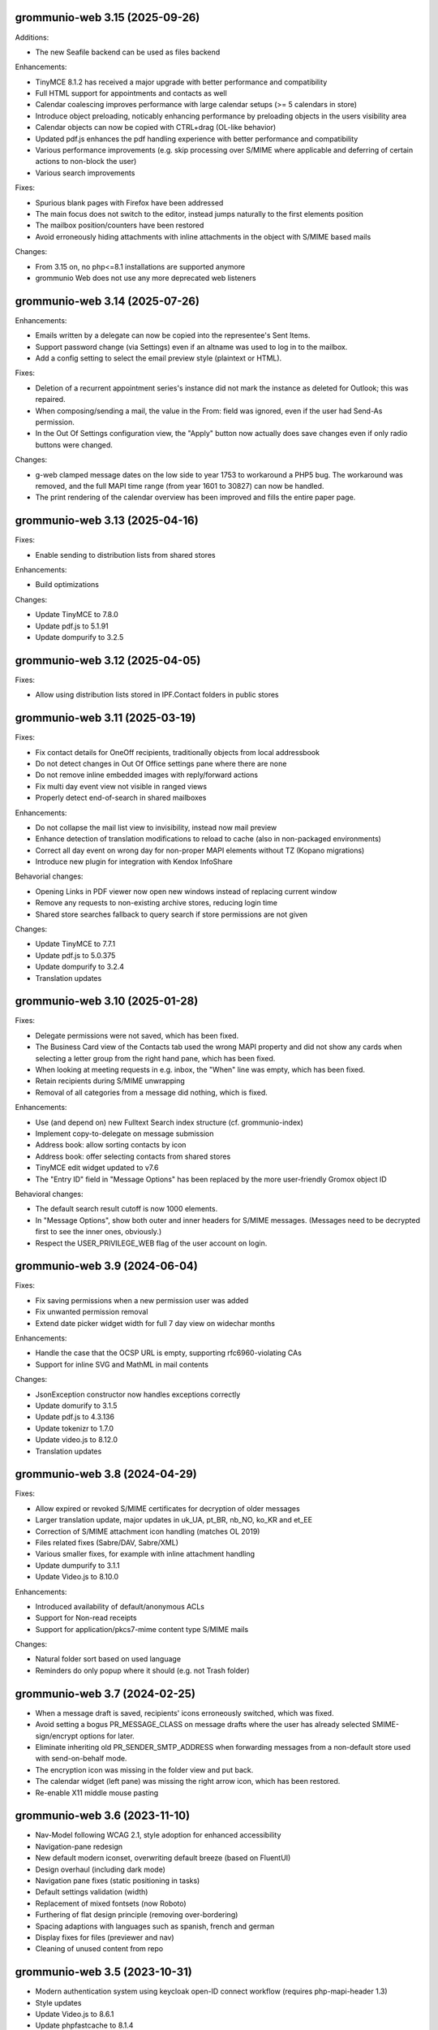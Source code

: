 grommunio-web 3.15 (2025-09-26)
===============================

Additions:

* The new Seafile backend can be used as files backend

Enhancements:

* TinyMCE 8.1.2 has received a major upgrade with better performance and
  compatibility
* Full HTML support for appointments and contacts as well
* Calendar coalescing improves performance with large calendar setups
  (>= 5 calendars in store)
* Introduce object preloading, noticably enhancing performance by preloading
  objects in the users visibility area
* Calendar objects can now be copied with CTRL+drag (OL-like behavior)
* Updated pdf.js enhances the pdf handling experience with better
  performance and compatibility
* Various performance improvements (e.g. skip processing over S/MIME where
  applicable and deferring of certain actions to non-block the user)
* Various search improvements

Fixes:

* Spurious blank pages with Firefox have been addressed
* The main focus does not switch to the editor, instead jumps naturally to
  the first elements position
* The mailbox position/counters have been restored
* Avoid erroneously hiding attachments with inline attachments in the object
  with S/MIME based mails

Changes:

* From 3.15 on, no php<=8.1 installations are supported anymore
* grommunio Web does not use any more deprecated web listeners

grommunio-web 3.14 (2025-07-26)
===============================

Enhancements:

* Emails written by a delegate can now be copied into the
  representee's Sent Items.
* Support password change (via Settings) even if an altname was used to log in
  to the mailbox.
* Add a config setting to select the email preview style (plaintext or HTML).

Fixes:

* Deletion of a recurrent appointment series's instance did not mark the
  instance as deleted for Outlook; this was repaired.
* When composing/sending a mail, the value in the  From: field was ignored,
  even if the user had Send-As permission.
* In the Out Of Settings configuration view, the "Apply" button now actually
  does save changes even if only radio buttons were changed.

Changes:

* g-web clamped message dates on the low side to year 1753 to workaround a PHP5
  bug. The workaround was removed, and the full MAPI time range (from year 1601
  to 30827) can now be handled.
* The print rendering of the calendar overview has been improved and fills the
  entire paper page.


grommunio-web 3.13 (2025-04-16)
===============================

Fixes:

* Enable sending to distribution lists from shared stores

Enhancements:

* Build optimizations

Changes:

* Update TinyMCE to 7.8.0
* Update pdf.js to 5.1.91
* Update dompurify to 3.2.5

grommunio-web 3.12 (2025-04-05)
===============================

Fixes:

* Allow using distribution lists stored in IPF.Contact folders in public stores

grommunio-web 3.11 (2025-03-19)
===============================

Fixes:

* Fix contact details for OneOff recipients, traditionally objects from local
  addressbook
* Do not detect changes in Out Of Office settings pane where there are none
* Do not remove inline embedded images with reply/forward actions
* Fix multi day event view not visible in ranged views
* Properly detect end-of-search in shared mailboxes

Enhancements:

* Do not collapse the mail list view to invisibility, instead now mail preview
* Enhance detection of translation modifications to reload to cache (also in
  non-packaged environments)
* Correct all day event on wrong day for non-proper MAPI elements without TZ
  (Kopano migrations)
* Introduce new plugin for integration with Kendox InfoShare

Behavorial changes:

* Opening Links in PDF viewer now open new windows instead of replacing
  current window
* Remove any requests to non-existing archive stores, reducing login time
* Shared store searches fallback to query search if store permissions are not
  given

Changes:

* Update TinyMCE to 7.7.1
* Update pdf.js to 5.0.375
* Update dompurify to 3.2.4
* Translation updates

grommunio-web 3.10 (2025-01-28)
===============================

Fixes:

* Delegate permissions were not saved, which has been fixed.
* The Business Card view of the Contacts tab used the wrong MAPI property and
  did not show any cards when selecting a letter group from the right hand
  pane, which has been fixed.
* When looking at meeting requests in e.g. inbox, the "When" line was empty,
  which has been fixed.
* Retain recipients during S/MIME unwrapping
* Removal of all categories from a message did nothing, which is fixed.

Enhancements:

* Use (and depend on) new Fulltext Search index structure (cf. grommunio-index)
* Implement copy-to-delegate on message submission
* Address book: allow sorting contacts by icon
* Address book: offer selecting contacts from shared stores
* TinyMCE edit widget updated to v7.6
* The "Entry ID" field in "Message Options" has been replaced by the
  more user-friendly Gromox object ID

Behavioral changes:

* The default search result cutoff is now 1000 elements.
* In "Message Options", show both outer and inner headers for S/MIME messages.
  (Messages need to be decrypted first to see the inner ones, obviously.)
* Respect the USER_PRIVILEGE_WEB flag of the user account on login.


grommunio-web 3.9 (2024-06-04)
==============================

Fixes:

* Fix saving permissions when a new permission user was added
* Fix unwanted permission removal
* Extend date picker widget width for full 7 day view on widechar months

Enhancements:

* Handle the case that the OCSP URL is empty, supporting rfc6960-violating CAs
* Support for inline SVG and MathML in mail contents

Changes:

* JsonException constructor now handles exceptions correctly
* Update domurify to 3.1.5
* Update pdf.js to 4.3.136
* Update tokenizr to 1.7.0
* Update video.js to 8.12.0
* Translation updates

grommunio-web 3.8 (2024-04-29)
==============================

Fixes:

* Allow expired or revoked S/MIME certificates for decryption of older messages
* Larger translation update, major updates in uk_UA, pt_BR, nb_NO, ko_KR and
  et_EE
* Correction of S/MIME attachment icon handling (matches OL 2019)
* Files related fixes (Sabre/DAV, Sabre/XML)
* Various smaller fixes, for example with inline attachment handling
* Update dumpurify to 3.1.1
* Update Video.js to 8.10.0

Enhancements:

* Introduced availability of default/anonymous ACLs
* Support for Non-read receipts
* Support for application/pkcs7-mime content type S/MIME mails

Changes:

* Natural folder sort based on used language
* Reminders do only popup where it should (e.g. not Trash folder)

grommunio-web 3.7 (2024-02-25)
==============================

* When a message draft is saved, recipients' icons erroneously switched,
  which was fixed.
* Avoid setting a bogus PR_MESSAGE_CLASS on message drafts where
  the user has already selected SMIME-sign/encrypt options for later.
* Eliminate inheriting old PR_SENDER_SMTP_ADDRESS when forwarding messages
  from a non-default store used with send-on-behalf mode.
* The encryption icon was missing in the folder view and put back.
* The calendar widget (left pane) was missing the right arrow icon, which has
  been restored.
* Re-enable X11 middle mouse pasting

grommunio-web 3.6 (2023-11-10)
==============================

* Nav-Model following WCAG 2.1, style adoption for enhanced accessibility
* Navigation-pane redesign
* New default modern iconset, overwriting default breeze (based on FluentUI)
* Design overhaul (including dark mode)
* Navigation pane fixes (static positioning in tasks)
* Default settings validation (width)
* Replacement of mixed fontsets (now Roboto)
* Furthering of flat design principle (removing over-bordering)
* Spacing adaptions with languages such as spanish, french and german
* Display fixes for files (previewer and nav)
* Cleaning of unused content from repo

grommunio-web 3.5 (2023-10-31)
==============================

* Modern authentication system using keycloak open-ID connect workflow
  (requires php-mapi-header 1.3)
* Style updates
* Update Video.js to 8.6.1
* Update phpfastcache to 8.1.4
* Update sabredev dependencies

grommunio-web 3.4 (2023-10-13)
==============================

* ViewerJS uses correct CSS class
* Update dompurify (XSS protection) to 3.0.6
* Update tokenizr to 1.6.10
* Remove incorrect filtering of PNG resources
* Update maps plugin with newer libraries (leaflet 1.9.4, geosearch 3.10.0)
* Update PDF viewer (pdf.js) to 3.11.174
* optimize SVG resources
* Modernized build process (no java components anymore)

grommunio-web 3.3 (2023-09-23)
==============================

* Freebusy is determined using mapi_getuserfreebusy PHP function
  (requires Gromox-2.11)
* The Menu key is now usable to call up thecontext menu in the content table
* Enable zend.exception_ignore_args PHP knob so passwords do not end up in logs
* Copy-to-trash had erroneously moved the mail
* Rules dialog no longer hides shared stores
* Resolve "TypeError: g.isMeetingSent is not a function" dialog
